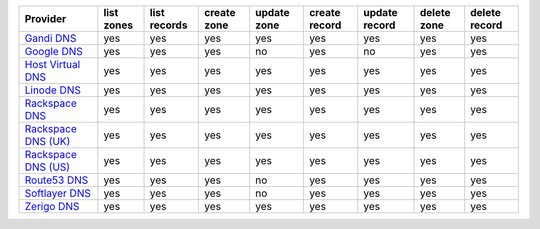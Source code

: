 ===================== ========== ============ =========== =========== ============= ============= =========== =============
Provider              list zones list records create zone update zone create record update record delete zone delete record
===================== ========== ============ =========== =========== ============= ============= =========== =============
`Gandi DNS`_          yes        yes          yes         yes         yes           yes           yes         yes          
`Google DNS`_         yes        yes          yes         no          yes           no            yes         yes          
`Host Virtual DNS`_   yes        yes          yes         yes         yes           yes           yes         yes          
`Linode DNS`_         yes        yes          yes         yes         yes           yes           yes         yes          
`Rackspace DNS`_      yes        yes          yes         yes         yes           yes           yes         yes          
`Rackspace DNS (UK)`_ yes        yes          yes         yes         yes           yes           yes         yes          
`Rackspace DNS (US)`_ yes        yes          yes         yes         yes           yes           yes         yes          
`Route53 DNS`_        yes        yes          yes         no          yes           yes           yes         yes          
`Softlayer DNS`_      yes        yes          yes         no          yes           yes           yes         yes          
`Zerigo DNS`_         yes        yes          yes         yes         yes           yes           yes         yes          
===================== ========== ============ =========== =========== ============= ============= =========== =============

.. _`Gandi DNS`: http://www.gandi.net/domain
.. _`Google DNS`: https://cloud.google.com/
.. _`Host Virtual DNS`: http://www.vr.org/
.. _`Linode DNS`: http://www.linode.com/
.. _`Rackspace DNS`: http://www.rackspace.com/
.. _`Rackspace DNS (UK)`: http://www.rackspace.com/
.. _`Rackspace DNS (US)`: http://www.rackspace.com/
.. _`Route53 DNS`: http://aws.amazon.com/route53/
.. _`Softlayer DNS`: https://www.softlayer.com
.. _`Zerigo DNS`: http://www.zerigo.com/
